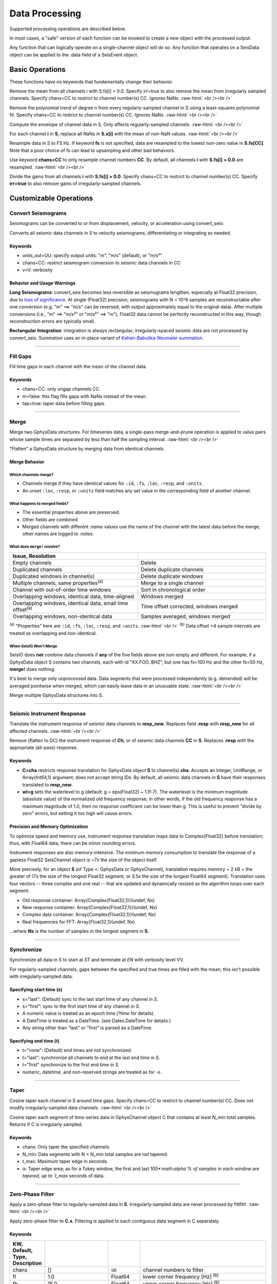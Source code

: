 ###############
Data Processing
###############

Supported processing operations are described below.

In most cases, a "safe" version of each function can be invoked to create a new object with the processed output.

Any function that can logically operate on a single-channel object will do so. Any function that operates on a SeisData object can be applied to the :data field of a SeisEvent object.

****************
Basic Operations
****************

These functions have no keywords that fundamentally change their behavior.

.. function: demean!(S::GphysData[, chans=CC, irr=false])

Remove the mean from all channels i with S.fs[i] > 0.0. Specify irr=true to also
remove the mean from irregularly sampled channels. Specify chans=CC to restrict
to channel number(s) CC. Ignores NaNs.
:raw-html:`<br /><br />`

.. function: detrend!(S::GphysData[, n=1, chans=CC, irr=false])

Remove the polynomial trend of degree n from every regularly-sampled channel
in S using a least-squares polynomial fit. Specify chans=CC to restrict
to channel number(s) CC. Ignores NaNs.
:raw-html:`<br /><br />`

.. function: env!(S::GphysData[, chans=CC])

Compute the envelope of channel data in S. Only affects regularly-sampled
channels.
:raw-html:`<br /><br />`

.. function:: nanfill!(S)

For each channel **i** in **S**, replace all NaNs in **S.x[i]** with the mean
of non-NaN values.
:raw-html:`<br /><br />`

.. function:: resample!(S::GphysData [, chans=CC, fs=FS])
.. function:: resample!(C::SeisChannel, fs::Float64)

Resample data in S to FS Hz. If keyword **fs** is not specified, data are
resampled to the lowest non-zero value in **S.fs[CC]**. Note that a poor choice
of fs can lead to upsampling and other bad behaviors.

Use keyword **chans=CC** to only resample channel numbers **CC**. By default,
all channels **i** with **S.fs[i] > 0.0** are resampled.
:raw-html:`<br /><br />`

.. function:: unscale!(S[, chans=CC, irr=false])

Divide the gains from all channels **i** with **S.fs[i] > 0.0**. Specify
chans=CC to restrict to channel number(s) CC. Specify **irr=true** to also
remove gains of irregularly-sampled channels.

***********************
Customizable Operations
***********************

Convert Seismograms
===================

Seismograms can be converted to or from displacement, velocity, or acceleration
using convert_seis:

.. function:: convert_seis!(S[, chans=CC, units_out=UU, v=V])
.. function:: convert_seis!(C[, units_out=UU, v=V])

Converts all seismic data channels in `S` to velocity seismograms,
differentiating or integrating as needed.

Keywords
********
* units_out=UU: specify output units: "m", "m/s" (default), or "m/s²"
* chans=CC: restrict seismogram conversion to seismic data channels in CC
* v=V: verbosity

Behavior and Usage Warnings
***************************

**Long Seismograms**: convert_seis becomes less reversible as seismograms lengthen,
especially at Float32 precision, due to `loss of significance
<https://en.wikipedia.org/wiki/Floating-point_arithmetic#Accuracy_problems>`_.
At single (Float32) precision, seismograms with N ~ 10^6 samples are
reconstructable after one conversion (e.g. "m" ==> "m/s" can be reversed, with
output approximately equal to the original data). After multiple conversions
(i.e., "m" ==> "m/s²" or "m/s²" ==> "m"), Float32 data cannot be perfectly
reconstructed in this way, though reconstruction errors are typically small.

**Rectangular Integration**: integration is always rectangular; irregularly-spaced
seismic data are not processed by convert_seis. Summation uses an in-place
variant of `Kahan-Babuška-Neumaier summation <https://github.com/JuliaMath/KahanSummation.jl>`_.

.....

Fill Gaps
=========

.. function:: ungap!(S[, chans=CC, m=true, tap=false])
.. function:: ungap!(C[, m=true, tap=false])

Fill time gaps in each channel with the mean of the channel data.

Keywords
********
* chans=CC: only ungap channels CC.
* m=false: this flag fills gaps with NaNs instead of the mean.
* tap=true: taper data before filling gaps.

.....

.. _merge:


Merge
=====

.. function:: merge!(S::GphysData, U::GphysData)

Merge two GphysData structures. For timeseries data, a single-pass merge-and-prune
operation is applied to value pairs whose sample times are separated by less than
half the sampling interval.
:raw-html:`<br /><br />`

.. function:: merge!(S::GphysData)

"Flatten" a GphysData structure by merging data from identical channels.


Merge Behavior
**************

Which channels merge?
---------------------
* Channels merge if they have identical values for ``:id``, ``:fs``, ``:loc``, ``:resp``, and ``:units``.
* An unset ``:loc``, ``:resp``, or ``:units`` field matches any set value in the corresponding field of another channel.


What happens to merged fields?
------------------------------
* The essential properties above are preserved.
* Other fields are combined.
* Merged channels with different `:name` values use the name of the channel with the latest data before the merge; other names are logged to `:notes`.


What does ``merge!`` resolve?
-----------------------------

.. csv-table::
  :header: Issue, Resolution
  :delim: |
  :widths: 1, 1

  Empty channels | Delete
  Duplicated channels | Delete duplicate channels
  Duplicated windows in channel(s)  | Delete duplicate windows
  Multiple channels, same properties\ :sup:`(a)` | Merge to a single channel
  Channel with out-of-order time windows | Sort in chronological order
  Overlapping windows, identical data, time-aligned | Windows merged
  Overlapping windows, identical data, small time offset\ :sup:`(a)` | Time offset corrected, windows merged
  Overlapping windows, non-identical data | Samples averaged, windows merged

:sup:`(a)` "Properties" here are ``:id``, ``:fs``, ``:loc``, ``:resp``, and ``:units``.
:raw-html:`<br />`
:sup:`(b)` Data offset >4 sample intervals are treated as overlapping and non-identical.

When SeisIO Won't Merge
------------------------
SeisIO does **not** combine data channels if **any** of the five fields above
are non-empty and different. For example, if a GphysData object S contains two
channels, each with id "XX.FOO..BHZ", but one has fs=100 Hz and the other fs=50 Hz,
**merge!** does nothing.

It's best to merge only unprocessed data. Data segments that were processed
independently (e.g. detrended) will be averaged pointwise when merged, which
can easily leave data in an unusuable state.
:raw-html:`<br /><br />`

.. function:: mseis!(S::GphysData, U::GphysData, ...)

Merge multiple GphysData structures into S.

.....

Seismic Instrument Response
===========================

.. function:: translate_resp!(S, resp_new[, chans=CC, wl=g])
.. function:: translate_resp!(Ch, resp_new[, wl=g])

Translate the instrument response of seismic data channels to **resp_new**.
Replaces field **:resp** with **resp_new** for all affected channels.
:raw-html:`<br /><br />`

.. function:: remove_resp!(S, chans=CC, wl=g])
.. function:: remove_resp!(Ch, wl=g])

Remove (flatten to DC) the instrument response of **Ch**, or of seismic data
channels **CC** in **S**. Replaces **:resp** with the appropriate (all-pass)
response.

Keywords
********
* **C=cha** restricts response translation for GphysData object **S** to channel(s) **cha**. Accepts an Integer, UnitRange, or Array{Int64,1} argument; does *not* accept string IDs. By default, all seismic data channels in **S** have their responses translated to **resp_new**.
* **wl=g** sets the waterlevel to g (default: g = eps(Float32) ~ 1.1f-7). The waterlevel is the minimum magnitude (absolute value) of the normalized old frequency response; in other words, if the old frequency response has a maximum magnitude of 1.0, then no response coefficient can be lower than g. This is useful to prevent "divide by zero" errors, but setting it too high will cause errors.


Precision and Memory Optimization
*********************************
To optimize speed and memory use, instrument response translation maps data to
Complex{Float32} before translation; thus, with Float64 data, there can be
minor rounding errors.

Instrument responses are also memory-intensive. The minimum memory consumption
to translate the response of a gapless Float32 SeisChannel object is ~7x the
size of the object itself.

More precisely, for an object **S** (of Type <: GphysData or GphysChannel),
translation requires memory ~ 2 kB + the greater of (7x the size of the longest
Float32 segment, or 3.5x the size of the longest Float64 segment). Translation
uses four vectors -- three complex and one real -- that are updated and
dynamically resized as the algorithm loops over each segment:

* Old response container: Array{Complex{Float32,1}}(undef, Nx)
* New response container: Array{Complex{Float32,1}}(undef, Nx)
* Complex data container: Array{Complex{Float32,1}}(undef, Nx)
* Real frequencies for FFT: Array{Float32,1}(undef, Nx)

...where **Nx** is the number of samples in the longest segment in **S**.

.....

Synchronize
===========

.. function:: sync!(S::GphysData[, s=ST, t=EN, v=VV])

Synchronize all data in S to start at `ST` and terminate at `EN` with verbosity level VV.

For regularly-sampled channels, gaps between the specified and true times
are filled with the mean; this isn't possible with irregularly-sampled data.

Specifying start time (s)
*************************
* s="last": (Default) sync to the last start time of any channel in `S`.
* s="first": sync to the first start time of any channel in `S`.
* A numeric value is treated as an epoch time (`?time` for details).
* A DateTime is treated as a DateTime. (see Dates.DateTime for details.)
* Any string other than "last" or "first" is parsed as a DateTime.

Specifying end time (t)
***********************
* t="none": (Default) end times are not synchronized.
* t="last": synchronize all channels to end at the last end time in `S`.
* t="first" synchronize to the first end time in `S`.
* numeric, datetime, and non-reserved strings are treated as for `-s`.

.....

Taper
=====

.. function:: taper!(S[, keywords])

Cosine taper each channel in S around time gaps. Specify chans=CC to restrict
to channel number(s) CC. Does not modify irregularly-sampled data channels.
:raw-html:`<br /><br />`

.. function:: taper!(C[, keywords])

Cosine taper each segment of time-series data in GphysChannel object C that
contains at least `N_min` total samples. Returns if C is irregularly sampled.

Keywords
********
* chans: Only taper the specified channels.
* N_min: Data segments with N < N_min total samples are not tapered.
* t_max: Maximum taper edge in seconds.
* α: Taper edge area; as for a Tukey window, the first and last 100*:math:`\alpha`% of samples in each window are tapered, up to `t_max` seconds of data.

.....

Zero-Phase Filter
=================

.. function:: filtfilt!(S::GphysData[; KWs])

Apply a zero-phase filter to regularly-sampled data in **S**. Irregularly-sampled data are never processed by filtfilt!.
:raw-html:`<br /><br />`

.. function:: filtfilt!(C::SeisChannel[; KWs])

Apply zero-phase filter to **C.x**. Filtering is applied to each contiguous data
segment in C separately.

Keywords
********
.. csv-table::
  :header: KW, Default, Type, Description
  :delim: |
  :widths: 1, 2, 1, 4

  chans | []            | :sup:`(a)` | channel numbers to filter
  fl  | 1.0             | Float64    | lower corner frequency [Hz] \ :sup:`(b)`
  fh  | 15.0            | Float64    | upper corner frequency [Hz] \ :sup:`(b)`
  np  | 4               | Int64      | number of poles
  rp  | 10              | Int64      | pass-band ripple (dB)
  rs  | 30              | Int64      | stop-band ripple (dB)
  rt  | \"Bandpass\"    | String     | response type (type of filter)
  dm  | \"Butterworth\" | String     | design mode (name of filter)

| :sup:`(a)`  Allowed types are Integer, UnitRange, and Array{Int64, 1}.
| :sup:`(b)`  By convention, the lower corner frequency (fl) is used in a
| Highpass filter, and fh is used in a Lowpass filter.

Default filtering KW values can be changed by adjusting the :ref:`shared keywords<dkw>`, e.g., ``SeisIO.KW.Filt.np = 2`` changes the default number of poles to 2.

